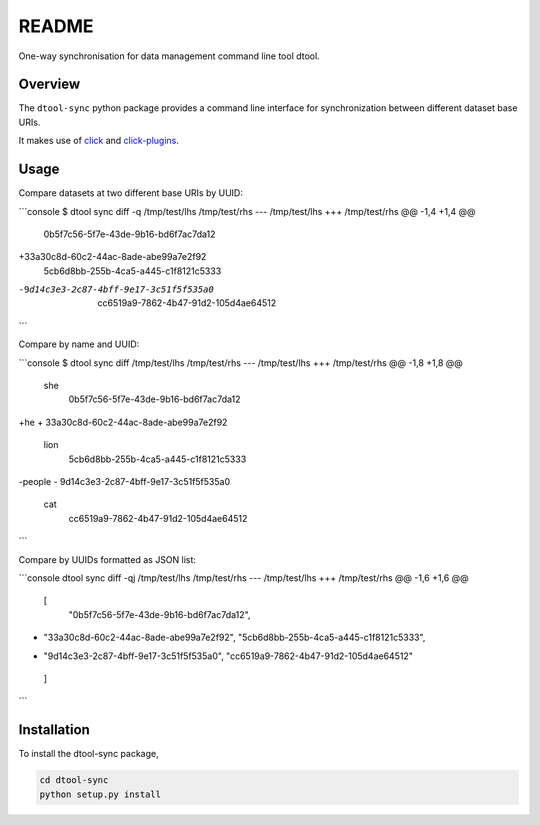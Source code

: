 README
======

One-way synchronisation for data management command line tool dtool.

Overview
--------

The ``dtool-sync`` python package provides a command line interface for
synchronization between different dataset base URIs.

It makes use of `click <https://github.com/pallets/click>`_ and `click-plugins
<https://github.com/click-contrib/click-plugins>`_.

Usage
-----

Compare datasets at two different base URIs by UUID:

```console
$ dtool sync diff -q /tmp/test/lhs /tmp/test/rhs
--- /tmp/test/lhs
+++ /tmp/test/rhs
@@ -1,4 +1,4 @@
 0b5f7c56-5f7e-43de-9b16-bd6f7ac7da12
+33a30c8d-60c2-44ac-8ade-abe99a7e2f92
 5cb6d8bb-255b-4ca5-a445-c1f8121c5333
-9d14c3e3-2c87-4bff-9e17-3c51f5f535a0
 cc6519a9-7862-4b47-91d2-105d4ae64512
```

Compare by name and UUID:

```console
$ dtool sync diff /tmp/test/lhs /tmp/test/rhs
--- /tmp/test/lhs
+++ /tmp/test/rhs
@@ -1,8 +1,8 @@
 she
   0b5f7c56-5f7e-43de-9b16-bd6f7ac7da12
+he
+  33a30c8d-60c2-44ac-8ade-abe99a7e2f92
 lion
   5cb6d8bb-255b-4ca5-a445-c1f8121c5333
-people
-  9d14c3e3-2c87-4bff-9e17-3c51f5f535a0
 cat
   cc6519a9-7862-4b47-91d2-105d4ae64512
```

Compare by UUIDs formatted as JSON list:

```console
dtool sync diff -qj /tmp/test/lhs /tmp/test/rhs
--- /tmp/test/lhs
+++ /tmp/test/rhs
@@ -1,6 +1,6 @@
 [
     "0b5f7c56-5f7e-43de-9b16-bd6f7ac7da12",
+    "33a30c8d-60c2-44ac-8ade-abe99a7e2f92",
     "5cb6d8bb-255b-4ca5-a445-c1f8121c5333",
-    "9d14c3e3-2c87-4bff-9e17-3c51f5f535a0",
     "cc6519a9-7862-4b47-91d2-105d4ae64512"
 ]
```

Installation
------------

To install the dtool-sync package,

.. code-block:: bash

    cd dtool-sync
    python setup.py install
